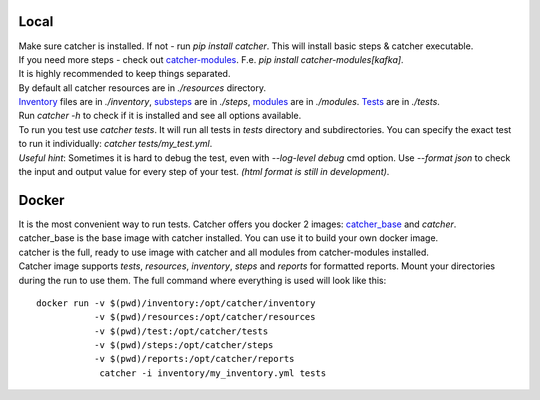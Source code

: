 Local
=====
| Make sure catcher is installed. If not - run `pip install catcher`. This will install basic steps & catcher executable.
| If you need more steps - check out `catcher-modules <https://github.com/comtihon/catcher_modules>`_.
 F.e. `pip install catcher-modules[kafka]`.
| It is highly recommended to keep things separated.
| By default all catcher resources are in `./resources` directory.
| `Inventory`_ files are in `./inventory`, `substeps`_ are in `./steps`, `modules`_ are in `./modules`. `Tests`_ are in `./tests`.

.. _modules: https://catcher-test-tool.readthedocs.io/en/latest/source/modules.html
.. _substeps: https://catcher-test-tool.readthedocs.io/en/latest/source/includes.html
.. _Inventory: https://catcher-test-tool.readthedocs.io/en/latest/source/inventory.html
.. _Tests: https://catcher-test-tool.readthedocs.io/en/latest/source/tests.html

| Run `catcher -h` to check if it is installed and see all options available.
| To run you test use `catcher tests`. It will run all tests in `tests` directory and subdirectories. You can specify
 the exact test to run it individually: `catcher tests/my_test.yml`.
| *Useful hint*: Sometimes it is hard to debug the test, even with `--log-level debug` cmd option. Use `--format json` to
 check the input and output value for every step of your test. *(html format is still in development)*.

Docker
======
| It is the most convenient way to run tests. Catcher offers you docker 2 images: `catcher_base`_ and `catcher`.
| catcher_base is the base image with catcher installed. You can use it to build your own docker image.
| catcher is the full, ready to use image with catcher and all modules from catcher-modules installed.

.. _catcher_base: https://hub.docker.com/repository/docker/comtihon/catcher_base
.. _catcher: https://hub.docker.com/repository/docker/comtihon/catcher

| Catcher image supports `tests`, `resources`, `inventory`, `steps` and `reports` for formatted reports.
 Mount your directories during the run to use them. The full command where everything is used will look like this:

::

    docker run -v $(pwd)/inventory:/opt/catcher/inventory
               -v $(pwd)/resources:/opt/catcher/resources
               -v $(pwd)/test:/opt/catcher/tests
               -v $(pwd)/steps:/opt/catcher/steps
               -v $(pwd)/reports:/opt/catcher/reports
                catcher -i inventory/my_inventory.yml tests

